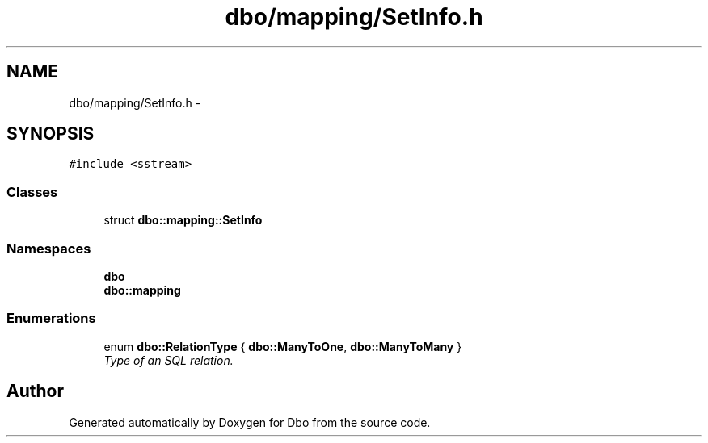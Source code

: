 .TH "dbo/mapping/SetInfo.h" 3 "Sat Feb 27 2016" "Dbo" \" -*- nroff -*-
.ad l
.nh
.SH NAME
dbo/mapping/SetInfo.h \- 
.SH SYNOPSIS
.br
.PP
\fC#include <sstream>\fP
.br

.SS "Classes"

.in +1c
.ti -1c
.RI "struct \fBdbo::mapping::SetInfo\fP"
.br
.in -1c
.SS "Namespaces"

.in +1c
.ti -1c
.RI " \fBdbo\fP"
.br
.ti -1c
.RI " \fBdbo::mapping\fP"
.br
.in -1c
.SS "Enumerations"

.in +1c
.ti -1c
.RI "enum \fBdbo::RelationType\fP { \fBdbo::ManyToOne\fP, \fBdbo::ManyToMany\fP }"
.br
.RI "\fIType of an SQL relation\&. \fP"
.in -1c
.SH "Author"
.PP 
Generated automatically by Doxygen for Dbo from the source code\&.
